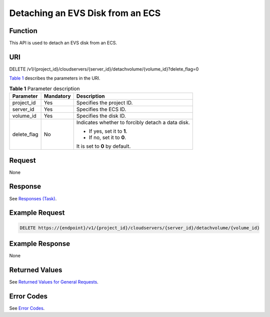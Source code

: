 Detaching an EVS Disk from an ECS
=================================

Function
--------

This API is used to detach an EVS disk from an ECS.

URI
---

DELETE /v1/{project_id}/cloudservers/{server_id}/detachvolume/{volume_id}?delete_flag=0

`Table 1 <#enustopic0022472988table2814978410562>`__ describes the parameters in the URI. 

.. _ENUSTOPIC0022472988table2814978410562:

.. table:: **Table 1** Parameter description

   +-----------------------+-----------------------+---------------------------------------------------+
   | Parameter             | Mandatory             | Description                                       |
   +=======================+=======================+===================================================+
   | project_id            | Yes                   | Specifies the project ID.                         |
   +-----------------------+-----------------------+---------------------------------------------------+
   | server_id             | Yes                   | Specifies the ECS ID.                             |
   +-----------------------+-----------------------+---------------------------------------------------+
   | volume_id             | Yes                   | Specifies the disk ID.                            |
   +-----------------------+-----------------------+---------------------------------------------------+
   | delete_flag           | No                    | Indicates whether to forcibly detach a data disk. |
   |                       |                       |                                                   |
   |                       |                       | -  If yes, set it to **1**.                       |
   |                       |                       | -  If no, set it to **0**.                        |
   |                       |                       |                                                   |
   |                       |                       | It is set to **0** by default.                    |
   +-----------------------+-----------------------+---------------------------------------------------+

Request
-------

None

Response
--------

See `Responses (Task) <../../common_parameters/task_request_result/responses_task.html>`__.

Example Request
---------------

.. code-block::

   DELETE https://{endpoint}/v1/{project_id}/cloudservers/{server_id}/detachvolume/{volume_id}

Example Response
----------------

None

Returned Values
---------------

See `Returned Values for General Requests <../../common_parameters/returned_values_for_general_requests.html>`__.

Error Codes
-----------

See `Error Codes <../../appendix/error_codes.html>`__.


